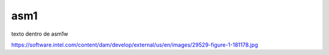 

asm1
====

texto dentro de asm1w

.. image:: /img/general-arch.png

https://software.intel.com/content/dam/develop/external/us/en/images/29529-figure-1-181178.jpg